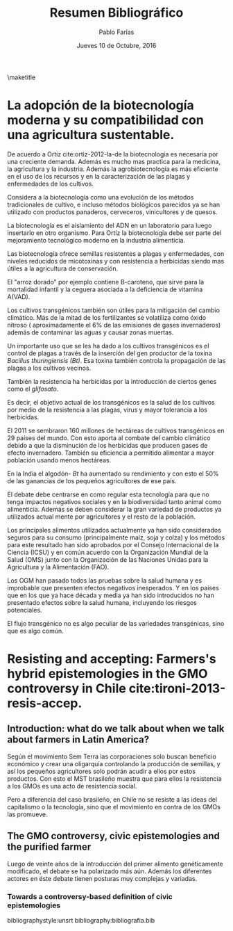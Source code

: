 #+TITLE: Resumen Bibliográfico
#+AUTHOR: Pablo Farías
#+DATE: Jueves 10 de Octubre, 2016

\maketitle

*  La adopción de la biotecnología moderna y su compatibilidad con una agricultura sustentable.   

De acuerdo a Ortíz cite:ortiz-2012-la-de la biotecnología es necesaria por una creciente demanda. Además es mucho mas practica para la medicina, la agricultura y la industria. Además la agrobiotecnología es más eficiente en el uso de los recursos y en la caracterización de las plagas y enfermedades de los cultivos.

Considera a la biotecnología como una evolución de los métodos tradicionales de cultivo, e incluso métodos biológicos parecidos ya se han utilizado con productos panaderos, cerveceros, vinicultores y de quesos.

La biotecnología es el aislamiento del ADN en un laboratorio para luego insertarlo en otro organismo. Para Ortíz la biotecnología debe ser parte del mejoramiento tecnológico moderno en la industria alimenticia.

Las biotecnología ofrece semillas resistentes a plagas y enfermedades, con niveles reducidos de micotoxinas y con resistencia a herbicidas siendo mas útiles a la agricultura de conservación. 

El "arroz dorado" por ejemplo contiene B-caroteno, que sirve para la mortalidad infantil y la ceguera asociada a la deficiencia de vitamina A(VAD).

Los cultivos transgénicos también son útiles para la mitigación del cambio climático. Más de la mitad de los fertilizantes se volatiliza como óxido nitroso ( aproximadamente el 6% de las emisiones de gases invernaderos) además de contaminar las aguas y causar zonas muertas.

Un importante uso que se les ha dado a los cultivos transgénicos es el control de plagas a través  de la inserción del gen productor de la toxina /Bacillus thuringiensis (Bt)/.  Esa toxina también controla la propagación de las plagas a los cultivos vecinos. 

También la resistencia ha herbicidas por la introducción de ciertos genes como el /glifosato/.

Es decir, el objetivo actual de los transgénicos es la salud de los cultivos por medio de la resistencia a las plagas, virus y mayor tolerancia a los herbicidas.

El 2011 se sembraron 160 millones de hectáreas de cultivos transgénicos en 29 países del mundo. Con esto aporta al combate del cambio climático debido a que la disminución de los herbicidas que producen gases de efecto invernadero. También su eficiencia a permitido alimentar a mayor población usando menos hectáreas.

En la India el algodón- /Bt/ ha aumentado su rendimiento y con esto el 50% de las ganancias de los pequeños agricultores de ese país. 

El debate debe centrarse en como regular esta tecnología para que no tenga impactos negativos sociales y en la biodiversidad tanto animal como alimenticia. Además se deben considerar la gran variedad de productos ya utilizados actual mente por agricultores y el resto de la población.

Los principales alimentos utilizados actualmente ya han sido considerados seguros para su consumo (principalmente maíz, soja y colza) y los métodos para este resultado han sido aprobados por el Consejo Internacional de la Ciencia (ICSU) y en común acuerdo con la Organización Mundial de la Salud (OMS) junto con la Organización de las Naciones Unidas para la Agricultura y la Alimentación (FAO).

Los OGM han pasado todos las pruebas sobre la salud humana y es improbable que presenten efectos negativos inesperados. Y en los países que en los que ya hace década y media ya han sido introducidos no han presentado efectos sobre la salud humana, incluyendo los riesgos potenciales.

El flujo transgénico no es algo peculiar de las variedades transgénicas, sino que es algo común.

* Resisting and accepting: Farmers's hybrid epistemologies in the GMO controversy in Chile cite:tironi-2013-resis-accep.

** Introduction: what do we talk about when we talk about farmers in Latin America?

Según el movimiento Sem Terra las corporaciones solo buscan beneficio económico y crear una oligarquía controlando la producción de semillas, y así los pequeños agricultores solo podrán acudir a ellos por estos productos. Con esto el MST brasileño muestra que para ellos la resistencia a los GMOs es una acto de resistencia social.

Pero a diferencia del caso brasileño, en Chile no se resiste a las ideas del capitalismo o la tecnología, sino que el movimiento en contra de los GMOs las promueve.

** The GMO controversy, civic epistemologies and the purified farmer

Luego de veinte años de la introducción del primer alimento genéticamente modificado, el debate se ha polarizado más aún. Además los diferentes actores en éste debate tienen posturas muy complejas y variadas.

*** Towards a controversy-based definition of civic epistemologies








bibliographystyle:unsrt
bibliography:bibliografia.bib

#  LocalWords:  Bt glifosato OMS OGM FAO ICSU Sem Terra GMOs MST



